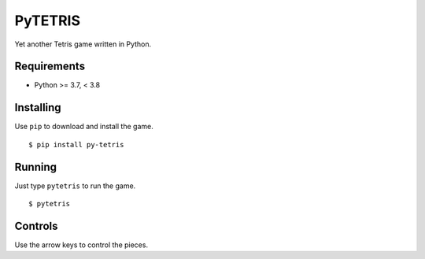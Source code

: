 PyTETRIS
========

Yet another Tetris game written in Python.

Requirements
------------

* Python >= 3.7, < 3.8

Installing
----------

Use ``pip`` to download and install the game. ::

    $ pip install py-tetris

Running
-------

Just type ``pytetris`` to run the game. ::

    $ pytetris

Controls
--------

Use the arrow keys to control the pieces.
